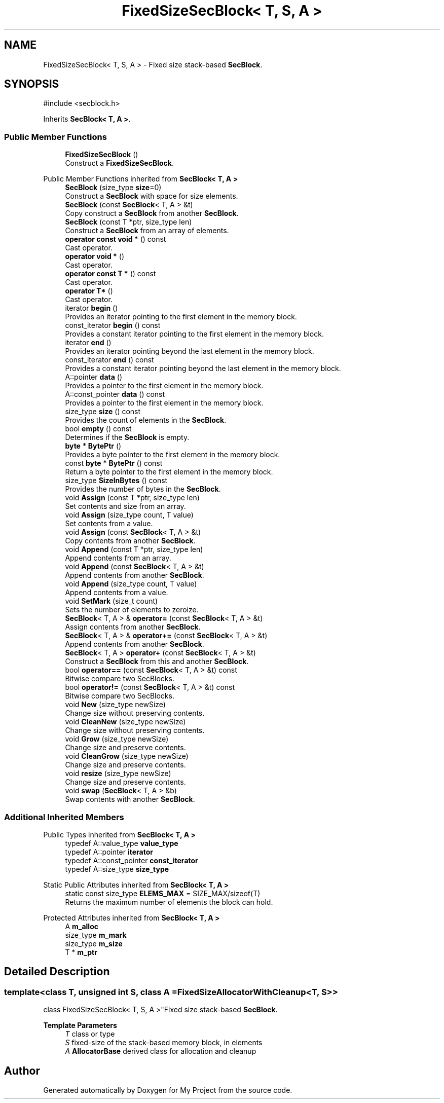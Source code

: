 .TH "FixedSizeSecBlock< T, S, A >" 3 "My Project" \" -*- nroff -*-
.ad l
.nh
.SH NAME
FixedSizeSecBlock< T, S, A > \- Fixed size stack-based \fBSecBlock\fP\&.  

.SH SYNOPSIS
.br
.PP
.PP
\fR#include <secblock\&.h>\fP
.PP
Inherits \fBSecBlock< T, A >\fP\&.
.SS "Public Member Functions"

.in +1c
.ti -1c
.RI "\fBFixedSizeSecBlock\fP ()"
.br
.RI "Construct a \fBFixedSizeSecBlock\fP\&. "
.in -1c

Public Member Functions inherited from \fBSecBlock< T, A >\fP
.in +1c
.ti -1c
.RI "\fBSecBlock\fP (size_type \fBsize\fP=0)"
.br
.RI "Construct a \fBSecBlock\fP with space for size elements\&. "
.ti -1c
.RI "\fBSecBlock\fP (const \fBSecBlock\fP< T, A > &t)"
.br
.RI "Copy construct a \fBSecBlock\fP from another \fBSecBlock\fP\&. "
.ti -1c
.RI "\fBSecBlock\fP (const T *ptr, size_type len)"
.br
.RI "Construct a \fBSecBlock\fP from an array of elements\&. "
.ti -1c
.RI "\fBoperator const void *\fP () const"
.br
.RI "Cast operator\&. "
.ti -1c
.RI "\fBoperator void *\fP ()"
.br
.RI "Cast operator\&. "
.ti -1c
.RI "\fBoperator const T *\fP () const"
.br
.RI "Cast operator\&. "
.ti -1c
.RI "\fBoperator T*\fP ()"
.br
.RI "Cast operator\&. "
.ti -1c
.RI "iterator \fBbegin\fP ()"
.br
.RI "Provides an iterator pointing to the first element in the memory block\&. "
.ti -1c
.RI "const_iterator \fBbegin\fP () const"
.br
.RI "Provides a constant iterator pointing to the first element in the memory block\&. "
.ti -1c
.RI "iterator \fBend\fP ()"
.br
.RI "Provides an iterator pointing beyond the last element in the memory block\&. "
.ti -1c
.RI "const_iterator \fBend\fP () const"
.br
.RI "Provides a constant iterator pointing beyond the last element in the memory block\&. "
.ti -1c
.RI "A::pointer \fBdata\fP ()"
.br
.RI "Provides a pointer to the first element in the memory block\&. "
.ti -1c
.RI "A::const_pointer \fBdata\fP () const"
.br
.RI "Provides a pointer to the first element in the memory block\&. "
.ti -1c
.RI "size_type \fBsize\fP () const"
.br
.RI "Provides the count of elements in the \fBSecBlock\fP\&. "
.ti -1c
.RI "bool \fBempty\fP () const"
.br
.RI "Determines if the \fBSecBlock\fP is empty\&. "
.ti -1c
.RI "\fBbyte\fP * \fBBytePtr\fP ()"
.br
.RI "Provides a byte pointer to the first element in the memory block\&. "
.ti -1c
.RI "const \fBbyte\fP * \fBBytePtr\fP () const"
.br
.RI "Return a byte pointer to the first element in the memory block\&. "
.ti -1c
.RI "size_type \fBSizeInBytes\fP () const"
.br
.RI "Provides the number of bytes in the \fBSecBlock\fP\&. "
.ti -1c
.RI "void \fBAssign\fP (const T *ptr, size_type len)"
.br
.RI "Set contents and size from an array\&. "
.ti -1c
.RI "void \fBAssign\fP (size_type count, T value)"
.br
.RI "Set contents from a value\&. "
.ti -1c
.RI "void \fBAssign\fP (const \fBSecBlock\fP< T, A > &t)"
.br
.RI "Copy contents from another \fBSecBlock\fP\&. "
.ti -1c
.RI "void \fBAppend\fP (const T *ptr, size_type len)"
.br
.RI "Append contents from an array\&. "
.ti -1c
.RI "void \fBAppend\fP (const \fBSecBlock\fP< T, A > &t)"
.br
.RI "Append contents from another \fBSecBlock\fP\&. "
.ti -1c
.RI "void \fBAppend\fP (size_type count, T value)"
.br
.RI "Append contents from a value\&. "
.ti -1c
.RI "void \fBSetMark\fP (size_t count)"
.br
.RI "Sets the number of elements to zeroize\&. "
.ti -1c
.RI "\fBSecBlock\fP< T, A > & \fBoperator=\fP (const \fBSecBlock\fP< T, A > &t)"
.br
.RI "Assign contents from another \fBSecBlock\fP\&. "
.ti -1c
.RI "\fBSecBlock\fP< T, A > & \fBoperator+=\fP (const \fBSecBlock\fP< T, A > &t)"
.br
.RI "Append contents from another \fBSecBlock\fP\&. "
.ti -1c
.RI "\fBSecBlock\fP< T, A > \fBoperator+\fP (const \fBSecBlock\fP< T, A > &t)"
.br
.RI "Construct a \fBSecBlock\fP from this and another \fBSecBlock\fP\&. "
.ti -1c
.RI "bool \fBoperator==\fP (const \fBSecBlock\fP< T, A > &t) const"
.br
.RI "Bitwise compare two SecBlocks\&. "
.ti -1c
.RI "bool \fBoperator!=\fP (const \fBSecBlock\fP< T, A > &t) const"
.br
.RI "Bitwise compare two SecBlocks\&. "
.ti -1c
.RI "void \fBNew\fP (size_type newSize)"
.br
.RI "Change size without preserving contents\&. "
.ti -1c
.RI "void \fBCleanNew\fP (size_type newSize)"
.br
.RI "Change size without preserving contents\&. "
.ti -1c
.RI "void \fBGrow\fP (size_type newSize)"
.br
.RI "Change size and preserve contents\&. "
.ti -1c
.RI "void \fBCleanGrow\fP (size_type newSize)"
.br
.RI "Change size and preserve contents\&. "
.ti -1c
.RI "void \fBresize\fP (size_type newSize)"
.br
.RI "Change size and preserve contents\&. "
.ti -1c
.RI "void \fBswap\fP (\fBSecBlock\fP< T, A > &b)"
.br
.RI "Swap contents with another \fBSecBlock\fP\&. "
.in -1c
.SS "Additional Inherited Members"


Public Types inherited from \fBSecBlock< T, A >\fP
.in +1c
.ti -1c
.RI "typedef A::value_type \fBvalue_type\fP"
.br
.ti -1c
.RI "typedef A::pointer \fBiterator\fP"
.br
.ti -1c
.RI "typedef A::const_pointer \fBconst_iterator\fP"
.br
.ti -1c
.RI "typedef A::size_type \fBsize_type\fP"
.br
.in -1c

Static Public Attributes inherited from \fBSecBlock< T, A >\fP
.in +1c
.ti -1c
.RI "static const size_type \fBELEMS_MAX\fP = SIZE_MAX/sizeof(T)"
.br
.RI "Returns the maximum number of elements the block can hold\&. "
.in -1c

Protected Attributes inherited from \fBSecBlock< T, A >\fP
.in +1c
.ti -1c
.RI "A \fBm_alloc\fP"
.br
.ti -1c
.RI "size_type \fBm_mark\fP"
.br
.ti -1c
.RI "size_type \fBm_size\fP"
.br
.ti -1c
.RI "T * \fBm_ptr\fP"
.br
.in -1c
.SH "Detailed Description"
.PP 

.SS "template<class T, unsigned int S, class A = FixedSizeAllocatorWithCleanup<T, S>>
.br
class FixedSizeSecBlock< T, S, A >"Fixed size stack-based \fBSecBlock\fP\&. 


.PP
\fBTemplate Parameters\fP
.RS 4
\fIT\fP class or type 
.br
\fIS\fP fixed-size of the stack-based memory block, in elements 
.br
\fIA\fP \fBAllocatorBase\fP derived class for allocation and cleanup 
.RE
.PP


.SH "Author"
.PP 
Generated automatically by Doxygen for My Project from the source code\&.
